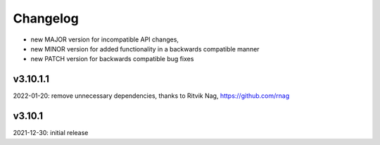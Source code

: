 Changelog
=========

- new MAJOR version for incompatible API changes,
- new MINOR version for added functionality in a backwards compatible manner
- new PATCH version for backwards compatible bug fixes

v3.10.1.1
---------
2022-01-20: remove unnecessary dependencies, thanks to Ritvik Nag, https://github.com/rnag

v3.10.1
--------
2021-12-30: initial release
